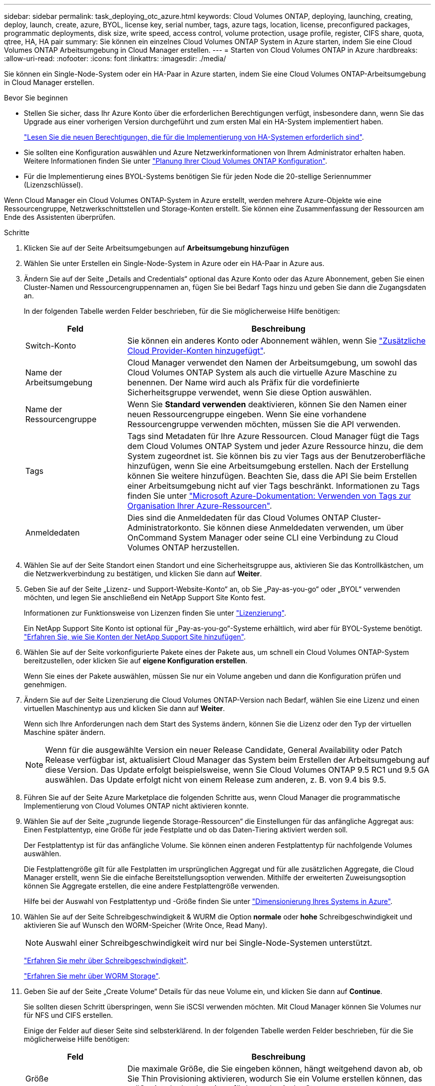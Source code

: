 ---
sidebar: sidebar 
permalink: task_deploying_otc_azure.html 
keywords: Cloud Volumes ONTAP, deploying, launching, creating, deploy, launch, create, azure, BYOL, license key, serial number, tags, azure tags, location, license, preconfigured packages, programmatic deployments, disk size, write speed, access control, volume protection, usage profile, register, CIFS share, quota, qtree, HA, HA pair 
summary: Sie können ein einzelnes Cloud Volumes ONTAP System in Azure starten, indem Sie eine Cloud Volumes ONTAP Arbeitsumgebung in Cloud Manager erstellen. 
---
= Starten von Cloud Volumes ONTAP in Azure
:hardbreaks:
:allow-uri-read: 
:nofooter: 
:icons: font
:linkattrs: 
:imagesdir: ./media/


[role="lead"]
Sie können ein Single-Node-System oder ein HA-Paar in Azure starten, indem Sie eine Cloud Volumes ONTAP-Arbeitsumgebung in Cloud Manager erstellen.

.Bevor Sie beginnen
* Stellen Sie sicher, dass Ihr Azure Konto über die erforderlichen Berechtigungen verfügt, insbesondere dann, wenn Sie das Upgrade aus einer vorherigen Version durchgeführt und zum ersten Mal ein HA-System implementiert haben.
+
link:reference_new_occm.html#support-for-cloud-volumes-ontap-9-5-in-azure["Lesen Sie die neuen Berechtigungen, die für die Implementierung von HA-Systemen erforderlich sind"].

* Sie sollten eine Konfiguration auswählen und Azure Netzwerkinformationen von Ihrem Administrator erhalten haben. Weitere Informationen finden Sie unter link:task_planning_your_config.html["Planung Ihrer Cloud Volumes ONTAP Konfiguration"].
* Für die Implementierung eines BYOL-Systems benötigen Sie für jeden Node die 20-stellige Seriennummer (Lizenzschlüssel).


Wenn Cloud Manager ein Cloud Volumes ONTAP-System in Azure erstellt, werden mehrere Azure-Objekte wie eine Ressourcengruppe, Netzwerkschnittstellen und Storage-Konten erstellt. Sie können eine Zusammenfassung der Ressourcen am Ende des Assistenten überprüfen.

.Schritte
. Klicken Sie auf der Seite Arbeitsumgebungen auf *Arbeitsumgebung hinzufügen*
. Wählen Sie unter Erstellen ein Single-Node-System in Azure oder ein HA-Paar in Azure aus.
. Ändern Sie auf der Seite „Details and Credentials“ optional das Azure Konto oder das Azure Abonnement, geben Sie einen Cluster-Namen und Ressourcengruppennamen an, fügen Sie bei Bedarf Tags hinzu und geben Sie dann die Zugangsdaten an.
+
In der folgenden Tabelle werden Felder beschrieben, für die Sie möglicherweise Hilfe benötigen:

+
[cols="25,75"]
|===
| Feld | Beschreibung 


| Switch-Konto | Sie können ein anderes Konto oder Abonnement wählen, wenn Sie link:task_adding_cloud_accounts.html#setting-up-and-adding-azure-accounts-to-cloud-manager["Zusätzliche Cloud Provider-Konten hinzugefügt"]. 


| Name der Arbeitsumgebung | Cloud Manager verwendet den Namen der Arbeitsumgebung, um sowohl das Cloud Volumes ONTAP System als auch die virtuelle Azure Maschine zu benennen. Der Name wird auch als Präfix für die vordefinierte Sicherheitsgruppe verwendet, wenn Sie diese Option auswählen. 


| Name der Ressourcengruppe | Wenn Sie *Standard verwenden* deaktivieren, können Sie den Namen einer neuen Ressourcengruppe eingeben. Wenn Sie eine vorhandene Ressourcengruppe verwenden möchten, müssen Sie die API verwenden. 


| Tags | Tags sind Metadaten für Ihre Azure Ressourcen. Cloud Manager fügt die Tags dem Cloud Volumes ONTAP System und jeder Azure Ressource hinzu, die dem System zugeordnet ist. Sie können bis zu vier Tags aus der Benutzeroberfläche hinzufügen, wenn Sie eine Arbeitsumgebung erstellen. Nach der Erstellung können Sie weitere hinzufügen. Beachten Sie, dass die API Sie beim Erstellen einer Arbeitsumgebung nicht auf vier Tags beschränkt. Informationen zu Tags finden Sie unter https://azure.microsoft.com/documentation/articles/resource-group-using-tags/["Microsoft Azure-Dokumentation: Verwenden von Tags zur Organisation Ihrer Azure-Ressourcen"^]. 


| Anmeldedaten | Dies sind die Anmeldedaten für das Cloud Volumes ONTAP Cluster-Administratorkonto. Sie können diese Anmeldedaten verwenden, um über OnCommand System Manager oder seine CLI eine Verbindung zu Cloud Volumes ONTAP herzustellen. 
|===
. Wählen Sie auf der Seite Standort einen Standort und eine Sicherheitsgruppe aus, aktivieren Sie das Kontrollkästchen, um die Netzwerkverbindung zu bestätigen, und klicken Sie dann auf *Weiter*.
. Geben Sie auf der Seite „Lizenz- und Support-Website-Konto“ an, ob Sie „Pay-as-you-go“ oder „BYOL“ verwenden möchten, und legen Sie anschließend ein NetApp Support Site Konto fest.
+
Informationen zur Funktionsweise von Lizenzen finden Sie unter link:concept_licensing.html["Lizenzierung"].

+
Ein NetApp Support Site Konto ist optional für „Pay-as-you-go“-Systeme erhältlich, wird aber für BYOL-Systeme benötigt. link:task_adding_nss_accounts.html["Erfahren Sie, wie Sie Konten der NetApp Support Site hinzufügen"].

. Wählen Sie auf der Seite vorkonfigurierte Pakete eines der Pakete aus, um schnell ein Cloud Volumes ONTAP-System bereitzustellen, oder klicken Sie auf *eigene Konfiguration erstellen*.
+
Wenn Sie eines der Pakete auswählen, müssen Sie nur ein Volume angeben und dann die Konfiguration prüfen und genehmigen.

. Ändern Sie auf der Seite Lizenzierung die Cloud Volumes ONTAP-Version nach Bedarf, wählen Sie eine Lizenz und einen virtuellen Maschinentyp aus und klicken Sie dann auf *Weiter*.
+
Wenn sich Ihre Anforderungen nach dem Start des Systems ändern, können Sie die Lizenz oder den Typ der virtuellen Maschine später ändern.

+

NOTE: Wenn für die ausgewählte Version ein neuer Release Candidate, General Availability oder Patch Release verfügbar ist, aktualisiert Cloud Manager das System beim Erstellen der Arbeitsumgebung auf diese Version. Das Update erfolgt beispielsweise, wenn Sie Cloud Volumes ONTAP 9.5 RC1 und 9.5 GA auswählen. Das Update erfolgt nicht von einem Release zum anderen, z. B. von 9.4 bis 9.5.

. Führen Sie auf der Seite Azure Marketplace die folgenden Schritte aus, wenn Cloud Manager die programmatische Implementierung von Cloud Volumes ONTAP nicht aktivieren konnte.
. Wählen Sie auf der Seite „zugrunde liegende Storage-Ressourcen“ die Einstellungen für das anfängliche Aggregat aus: Einen Festplattentyp, eine Größe für jede Festplatte und ob das Daten-Tiering aktiviert werden soll.
+
Der Festplattentyp ist für das anfängliche Volume. Sie können einen anderen Festplattentyp für nachfolgende Volumes auswählen.

+
Die Festplattengröße gilt für alle Festplatten im ursprünglichen Aggregat und für alle zusätzlichen Aggregate, die Cloud Manager erstellt, wenn Sie die einfache Bereitstellungsoption verwenden. Mithilfe der erweiterten Zuweisungsoption können Sie Aggregate erstellen, die eine andere Festplattengröße verwenden.

+
Hilfe bei der Auswahl von Festplattentyp und -Größe finden Sie unter link:task_planning_your_config.html#sizing-your-system-in-azure["Dimensionierung Ihres Systems in Azure"].

. Wählen Sie auf der Seite Schreibgeschwindigkeit & WURM die Option *normale* oder *hohe* Schreibgeschwindigkeit und aktivieren Sie auf Wunsch den WORM-Speicher (Write Once, Read Many).
+

NOTE: Auswahl einer Schreibgeschwindigkeit wird nur bei Single-Node-Systemen unterstützt.

+
link:task_planning_your_config.html#choosing-a-write-speed["Erfahren Sie mehr über Schreibgeschwindigkeit"].

+
link:concept_worm.html["Erfahren Sie mehr über WORM Storage"].

. Geben Sie auf der Seite „Create Volume“ Details für das neue Volume ein, und klicken Sie dann auf *Continue*.
+
Sie sollten diesen Schritt überspringen, wenn Sie iSCSI verwenden möchten. Mit Cloud Manager können Sie Volumes nur für NFS und CIFS erstellen.

+
Einige der Felder auf dieser Seite sind selbsterklärend. In der folgenden Tabelle werden Felder beschrieben, für die Sie möglicherweise Hilfe benötigen:

+
[cols="25,75"]
|===
| Feld | Beschreibung 


| Größe | Die maximale Größe, die Sie eingeben können, hängt weitgehend davon ab, ob Sie Thin Provisioning aktivieren, wodurch Sie ein Volume erstellen können, das größer ist als der derzeit verfügbare physische Storage. 


| Zugriffskontrolle (nur für NFS) | Eine Exportrichtlinie definiert die Clients im Subnetz, die auf das Volume zugreifen können. Standardmäßig gibt Cloud Manager einen Wert ein, der Zugriff auf alle Instanzen im Subnetz ermöglicht. 


| Berechtigungen und Benutzer/Gruppen (nur für CIFS) | Mit diesen Feldern können Sie die Zugriffsebene auf eine Freigabe für Benutzer und Gruppen steuern (auch Zugriffssteuerungslisten oder ACLs genannt). Sie können lokale oder domänenbasierte Windows-Benutzer oder -Gruppen oder UNIX-Benutzer oder -Gruppen angeben. Wenn Sie einen Domain-Windows-Benutzernamen angeben, müssen Sie die Domäne des Benutzers mit dem Format Domain\Benutzername einschließen. 


| Snapshot-Richtlinie | Eine Snapshot Kopierrichtlinie gibt die Häufigkeit und Anzahl der automatisch erstellten NetApp Snapshot Kopien an. Bei einer NetApp Snapshot Kopie handelt es sich um ein zeitpunktgenaues Filesystem Image, das keine Performance-Einbußen aufweist und minimalen Storage erfordert. Sie können die Standardrichtlinie oder keine auswählen. Sie können keine für transiente Daten auswählen, z. B. tempdb für Microsoft SQL Server. 
|===
+
Die folgende Abbildung zeigt die für das CIFS-Protokoll ausgefüllte Volume-Seite:

+
image:screenshot_cot_vol.gif["Screenshot: Zeigt die Seite Volume, die für eine Cloud Volumes ONTAP Instanz ausgefüllt wurde."]

. Wenn Sie das CIFS-Protokoll ausgewählt haben, richten Sie einen CIFS-Server auf der Seite CIFS-Setup ein:
+
[cols="25,75"]
|===
| Feld | Beschreibung 


| Primäre und sekundäre DNS-IP-Adresse | Die IP-Adressen der DNS-Server, die die Namensauflösung für den CIFS-Server bereitstellen. Die aufgeführten DNS-Server müssen die Servicestandortdatensätze (SRV) enthalten, die zum Auffinden der Active Directory LDAP-Server und Domänencontroller für die Domain, der der CIFS-Server beitreten wird, erforderlich sind. 


| Active Directory-Domäne, der Sie beitreten möchten | Der FQDN der Active Directory (AD)-Domain, der der CIFS-Server beitreten soll. 


| Anmeldeinformationen, die zur Aufnahme in die Domäne autorisiert sind | Der Name und das Kennwort eines Windows-Kontos mit ausreichenden Berechtigungen zum Hinzufügen von Computern zur angegebenen Organisationseinheit (OU) innerhalb der AD-Domäne. 


| CIFS-Server-BIOS-Name | Ein CIFS-Servername, der in der AD-Domain eindeutig ist. 


| Organisationseinheit | Die Organisationseinheit innerhalb der AD-Domain, die dem CIFS-Server zugeordnet werden soll. Der Standardwert lautet CN=Computers. 


| DNS-Domäne | Die DNS-Domain für die Cloud Volumes ONTAP Storage Virtual Machine (SVM). In den meisten Fällen entspricht die Domäne der AD-Domäne. 


| NTP-Server | Wählen Sie *Active Directory-Domäne verwenden* aus, um einen NTP-Server mit Active Directory-DNS zu konfigurieren. Wenn Sie einen NTP-Server mit einer anderen Adresse konfigurieren müssen, sollten Sie die API verwenden. Siehe link:api.html["Cloud Manager API-Entwicklerleitfaden"^] Entsprechende Details. 
|===
. Wählen Sie auf der Seite "Auslastungsprofil", "Festplattentyp" und "Tiering Policy" aus, ob Sie die Storage-Effizienzfunktionen aktivieren und die Tiering Policy bei Bedarf ändern möchten.
+

NOTE: Storage Tiering wird nur bei Single-Node-Systemen unterstützt.

+
Weitere Informationen finden Sie unter link:task_planning_your_config.html#choosing-a-volume-usage-profile["Allgemeines zu Volume-Nutzungsprofilen"] Und link:concept_data_tiering.html["Data Tiering - Übersicht"].

. Überprüfen und bestätigen Sie Ihre Auswahl auf der Seite "Prüfen und genehmigen":
+
.. Überprüfen Sie die Details zur Konfiguration.
.. Klicken Sie auf *Weitere Informationen*, um Details zum Support und zu den von Cloud Manager erworbenen Azure Ressourcen anzuzeigen.
.. Aktivieren Sie die Kontrollkästchen *Ich verstehe...*.
.. Klicken Sie Auf *Go*.




Cloud Manager implementiert das Cloud Volumes ONTAP System. Sie können den Fortschritt in der Timeline verfolgen.

Wenn Sie Probleme bei der Implementierung des Cloud Volumes ONTAP Systems haben, lesen Sie die Fehlermeldung. Sie können auch die Arbeitsumgebung auswählen und auf *Umgebung neu erstellen* klicken.

Weitere Hilfe finden Sie unter https://mysupport.netapp.com/cloudontap["NetApp Cloud Volumes ONTAP Support"^].

.Nachdem Sie fertig sind
* Wenn Sie eine CIFS-Freigabe bereitgestellt haben, erteilen Sie Benutzern oder Gruppen Berechtigungen für die Dateien und Ordner, und überprüfen Sie, ob diese Benutzer auf die Freigabe zugreifen und eine Datei erstellen können.
* Wenn Sie Kontingente auf Volumes anwenden möchten, verwenden Sie System Manager oder die CLI.
+
Mithilfe von Quotas können Sie den Speicherplatz und die Anzahl der von einem Benutzer, einer Gruppe oder qtree verwendeten Dateien einschränken oder nachverfolgen.


